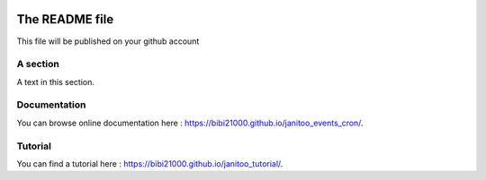 .. image:: https://travis-ci.org/bibi21000/janitoo_events_cron.svg?branch=master
    :target: https://travis-ci.org/bibi21000/janitoo_events_cron
    :alt: Travis status

.. image:: https://coveralls.io/repos/bibi21000/janitoo_events_cron/badge.svg?branch=master&service=github
    :target: https://coveralls.io/github/bibi21000/janitoo_events_cron?branch=master
    :alt: Coveralls results

.. image:: https://landscape.io/github/bibi21000/janitoo_events_cron/master/landscape.svg?style=flat
   :target: https://landscape.io/github/bibi21000/janitoo_events_cron/master
   :alt: Code Health

.. image:: https://img.shields.io/badge/Documentation-ok-brightgreen.svg?style=flat
   :target: https://bibi21000.github.io/janitoo_events_cron/index.html
   :alt: Documentation

===============
The README file
===============

This file will be published on your github account


A section
=========
A text in this section.

Documentation
=============
You can browse online documentation here : https://bibi21000.github.io/janitoo_events_cron/.

Tutorial
========
You can find a tutorial here : https://bibi21000.github.io/janitoo_tutorial/.
